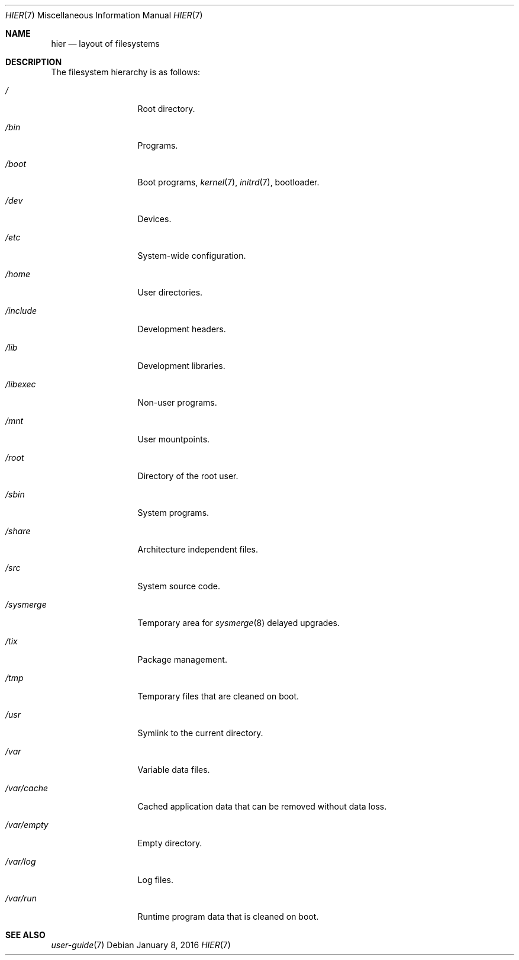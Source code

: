 .Dd January 8, 2016
.Dt HIER 7
.Os
.Sh NAME
.Nm hier
.Nd layout of filesystems
.Sh DESCRIPTION
The filesystem hierarchy is as follows:
.Bl -tag -width "12345678910"
.It Pa /
Root directory.
.It Pa /bin
Programs.
.It Pa /boot
Boot programs,
.Xr kernel 7 ,
.Xr initrd 7 ,
bootloader.
.It Pa /dev
Devices.
.It Pa /etc
System-wide configuration.
.It Pa /home
User directories.
.It Pa /include
Development headers.
.It Pa /lib
Development libraries.
.It Pa /libexec
Non-user programs.
.It Pa /mnt
User mountpoints.
.It Pa /root
Directory of the root user.
.It Pa /sbin
System programs.
.It Pa /share
Architecture independent files.
.It Pa /src
System source code.
.It Pa /sysmerge
Temporary area for
.Xr sysmerge 8
delayed upgrades.
.It Pa /tix
Package management.
.It Pa /tmp
Temporary files that are cleaned on boot.
.It Pa /usr
Symlink to the current directory.
.It Pa /var
Variable data files.
.It Pa /var/cache
Cached application data that can be removed without data loss.
.It Pa /var/empty
Empty directory.
.It Pa /var/log
Log files.
.It Pa /var/run
Runtime program data that is cleaned on boot.
.El
.Sh SEE ALSO
.Xr user-guide 7
